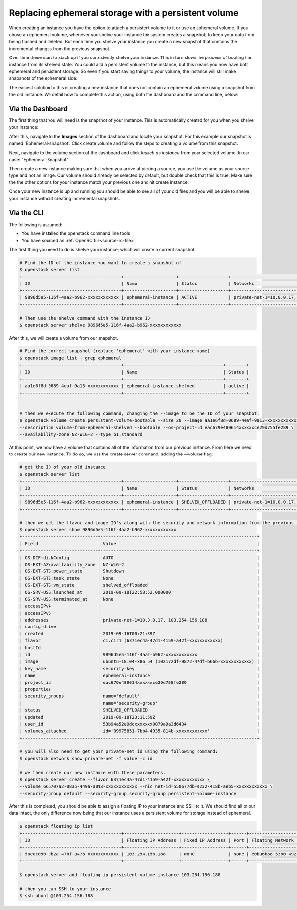 ####################################################
Replacing ephemeral storage with a persistent volume
####################################################

When creating an instance you have the option to attach a persistent volume
to it or use an ephemeral volume. If you chose an ephemeral volume, whenever
you shelve your instance the system creates a snapshot; to keep your data from
being flushed and deleted. But each time you shelve your instance you create a
new snapshot that contains the incremental changes from the previous snapshot.

Over time these start to stack up if you consistently shelve your instance.
This in turn slows the process of booting the instance from its shelved state.
You could add a persistent volume to the instance, but this means you now have
both ephemeral and persistent storage. So even if you start saving things to
your volume, the instance will still make snapshots of the ephemeral side.

The easiest solution to this is creating a new instance that does not contain
an ephemeral volume using a snapshot from the old instance. We detail how to
complete this action, using both the dashboard and the command line, below:

*****************
Via the Dashboard
*****************

The first thing that you will need is the snapshot of your instance. This is
automatically created for you when you shelve your instance:

.. image:: block-storage-assets/Snapshot-ephemeral.png

After this, navigate to the **Images** section of the dashboard and locate your
snapshot. For this example our snapshot is named 'Ephemeral-snapshot'.
Click create volume and follow the steps to creating a volume from this
snapshot.

.. image:: block-storage-assets/images-create-volume-red.png

Next, navigate to the volume section of the dashboard and click
*launch as instance* from your selected volume. In our case:
"Ephemeral-Snapshot"

.. image:: block-storage-assets/volume-create-as-instance-red.png

Then create a new instance making sure that when you arrive at picking a
source, you use the volume as your source type and not an image. Our
volume should already be selected by default, but double check that this is
true. Make sure the the other options for your instance match your previous
one and hit create instance.

.. image:: block-storage-assets/create-with-vol.png

Once your new instance is up and running you should be able to see all of your
old files and you will be able to shelve your instance without creating
incremental snapshots.

***********
Via the CLI
***********

The following is assumed:

* You have installed the openstack command line tools
* You have sourced an :ref:`OpenRC file<source-rc-file>`


The first thing you need to do is shelve your instance; which will create a
current snapshot.

.. code-block:: bash

   # Find the ID of the instance you want to create a snapshot of
   $ openstack server list
   +--------------------------------------+--------------------+-------------------+------------------------------------------+------------------------------+---------+
   | ID                                   | Name               | Status            | Networks                                 | Image                        | Flavor  |
   +--------------------------------------+--------------------+-------------------+------------------------------------------+------------------------------+---------+
   | 9896d5e5-116f-4aa2-b962-xxxxxxxxxxxx | ephemeral-instance | ACTIVE            | private-net-1=10.0.0.17, 103.254.156.188 | ubuntu-18.04-x86_64          | c1.c1r1 |
   +--------------------------------------+--------------------+-------------------+------------------------------------------+------------------------------+---------+

   # Then use the shelve command with the instance ID
   $ openstack server shelve 9896d5e5-116f-4aa2-b962-xxxxxxxxxxxx


After this, we will create a volume from our snapshot.

.. code-block:: bash

   # Find the correct snapshot (replace 'ephemeral' with your instance name)
   $ openstack image list | grep ephemeral
   +--------------------------------------+--------------------------------------+--------+
   | ID                                   | Name                                 | Status |
   +--------------------------------------+--------------------------------------+--------+
   | aa1e6f8d-0689-4eaf-9a13-xxxxxxxxxxxx | ephemeral-instance-shelved           | active |
   +--------------------------------------+--------------------------------------+--------+


   # then we execute the following command, changing the --image to be the ID of your snapshot.
   $ openstack volume create persistent-volume-bootable --size 20 --image aa1e6f8d-0689-4eaf-9a13-xxxxxxxxxxxx \
   --description volume-from-ephemeral-shelved --bootable --os-project-id eac679e489614xxxxxxce29d755fe289 \
   --availability-zone NZ-WLG-2 --type b1.standard


At this point, we now have a volume that contains all of the information from
our previous instance. From here we need to create our new instance. To do so,
we use the create server command, adding the --volume flag:

.. code-block:: bash

   # get the ID of your old instance
   $ openstack server list
   +--------------------------------------+--------------------+-------------------+------------------------------------------+------------------------------+---------+
   | ID                                   | Name               | Status            | Networks                                 | Image                        | Flavor  |
   +--------------------------------------+--------------------+-------------------+------------------------------------------+------------------------------+---------+
   | 9896d5e5-116f-4aa2-b962-xxxxxxxxxxxx | ephemeral-instance | SHELVED_OFFLOADED | private-net-1=10.0.0.17, 103.254.156.188 | ubuntu-18.04-x86_64          | c1.c1r1 |
   +--------------------------------------+--------------------+-------------------+------------------------------------------+------------------------------+---------+

   # then we get the flavor and image ID's along with the security and network information from the previous instance
   $ openstack server show 9896d5e5-116f-4aa2-b962-xxxxxxxxxxxx
   +-----------------------------+------------------------------------------------------------+
   | Field                       | Value                                                      |
   +-----------------------------+------------------------------------------------------------+
   | OS-DCF:diskConfig           | AUTO                                                       |
   | OS-EXT-AZ:availability_zone | NZ-WLG-2                                                   |
   | OS-EXT-STS:power_state      | Shutdown                                                   |
   | OS-EXT-STS:task_state       | None                                                       |
   | OS-EXT-STS:vm_state         | shelved_offloaded                                          |
   | OS-SRV-USG:launched_at      | 2019-09-18T22:58:52.000000                                 |
   | OS-SRV-USG:terminated_at    | None                                                       |
   | accessIPv4                  |                                                            |
   | accessIPv6                  |                                                            |
   | addresses                   | private-net-1=10.0.0.17, 103.254.156.188                   |
   | config_drive                |                                                            |
   | created                     | 2019-09-16T00:21:39Z                                       |
   | flavor                      | c1.c1r1 (6371ec4a-47d1-4159-a42f-xxxxxxxxxxxx)             |
   | hostId                      |                                                            |
   | id                          | 9896d5e5-116f-4aa2-b962-xxxxxxxxxxxx                       |
   | image                       | ubuntu-18.04-x86_64 (102172df-9872-47df-b66b-xxxxxxxxxxxx) |
   | key_name                    | security-key                                               |
   | name                        | ephemeral-instance                                         |
   | project_id                  | eac679e489614xxxxxxce29d755fe289                           |
   | properties                  |                                                            |
   | security_groups             | name='default'                                             |
   |                             | name='security-group'                                      |
   | status                      | SHELVED_OFFLOADED                                          |
   | updated                     | 2019-09-18T23:11:59Z                                       |
   | user_id                     | 53b94a52e9dcxxxxxxx0079a9a3d6434                           |
   | volumes_attached            | id='09975851-7bb4-4935-814b-xxxxxxxxxxxx'                  |
   +-----------------------------+------------------------------------------------------------+

   # you will also need to get your private-net id using the following command:
   $ openstack network show private-net -f value -c id

   # we then create our new instance with these parameters.
   $ openstack server create --flavor 6371ec4a-47d1-4159-a42f-xxxxxxxxxxxx \
   --volume 666707a2-0835-449a-a093-xxxxxxxxxxxx --nic net-id=550677db-0232-418b-aeb5-xxxxxxxxxxxx \
   --security-group default --security-group security-group persistent-volume-instance

After this is completed, you should be able to assign a floating IP to your
instance and SSH to it. We should find all of our data intact, the only
difference now being that our instance uses a persistent volume for storage
instead of ephemeral.

.. code-block:: bash

   $ openstack floating ip list
   +--------------------------------------+---------------------+------------------+------+--------------------------------------+----------------------------------+
   | ID                                   | Floating IP Address | Fixed IP Address | Port | Floating Network                     | Project                          |
   +--------------------------------------+---------------------+------------------+------+--------------------------------------+----------------------------------+
   | 50e0c050-db2a-47bf-a478-xxxxxxxxxxxx | 103.254.156.188     | None             | None | e0ba6b88-5360-492c-9c3d-xxxxxxxxxxxx | eac679e489614xxxxxxce29d755fe289 |
   +--------------------------------------+---------------------+------------------+------+--------------------------------------+----------------------------------+

   $ openstack server add floating ip persistent-volume-instance 103.254.156.188

   # then you can SSH to your instance
   $ ssh ubuntu@103.254.156.188
